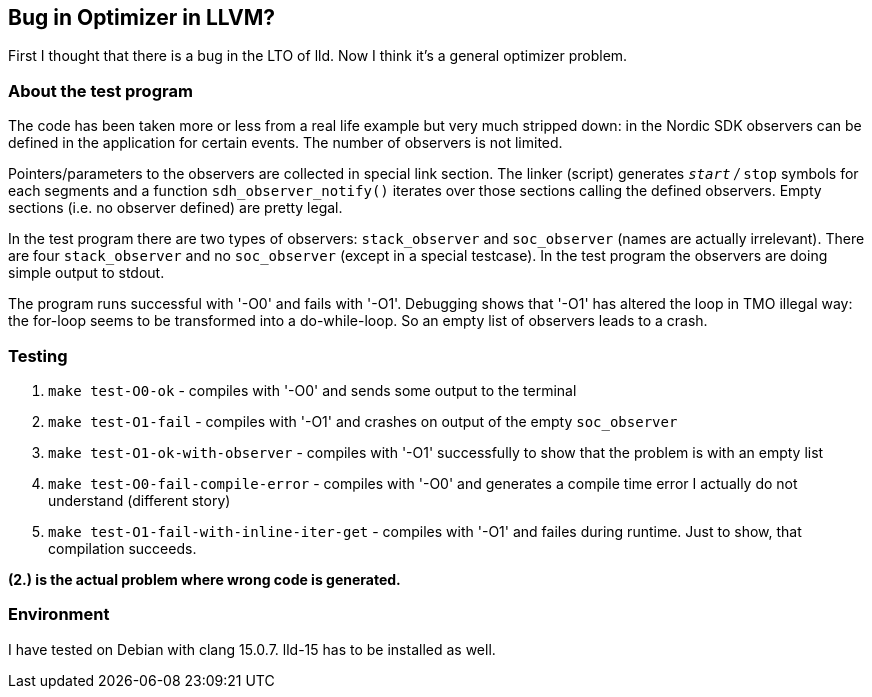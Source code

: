== Bug in Optimizer in LLVM?

First I thought that there is a bug in the LTO of lld.  Now I think
it's a general optimizer problem.


=== About the test program

The code has been taken more or less from a real life example but very much 
stripped down: in the Nordic SDK
observers can be defined in the application for certain events.
The number of observers is not limited.

Pointers/parameters to the observers are collected in special link section.
The linker (script) generates `__start` / `__stop` symbols for each segments
and a function `sdh_observer_notify()` iterates over those sections
calling the defined observers.  Empty sections (i.e. no observer defined)
are pretty legal.

In the test program there are two types of observers: `stack_observer` and
`soc_observer` (names are actually irrelevant).  There are four `stack_observer`
and no `soc_observer` (except in a special testcase).
In the test program the observers are doing simple output to stdout.

The program runs successful with '-O0' and fails with '-O1'.  Debugging shows
that '-O1' has altered the loop in TMO illegal way: the for-loop seems to
be transformed into a do-while-loop.  So an empty list of observers
leads to a crash.

=== Testing

. `make test-O0-ok` - compiles with '-O0' and sends some output to the terminal
. `make test-O1-fail` - compiles with '-O1' and crashes on output of the empty
  `soc_observer`
. `make test-O1-ok-with-observer` - compiles with '-O1' successfully to show
  that the problem is with an empty list
. `make test-O0-fail-compile-error` - compiles with '-O0' and generates a compile time
  error I actually do not understand (different story)
. `make test-O1-fail-with-inline-iter-get` - compiles with '-O1' and failes
  during runtime.  Just to show, that compilation succeeds.

**(2.) is the actual problem where wrong code is generated.**

=== Environment
I have tested on Debian with clang 15.0.7.  lld-15 has to be installed as
well.
